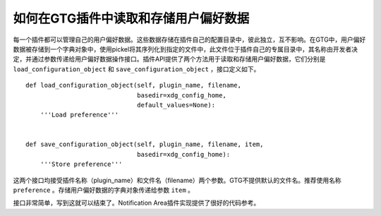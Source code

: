 如何在GTG插件中读取和存储用户偏好数据
=================================

每一个插件都可以管理自己的用户偏好数据。这些数据存储在插件自己的配置目录中，彼此独立，互不影响。在GTG中，用户偏好数据被存储到一个字典对象中，使用pickel将其序列化到指定的文件中，此文件位于插件自己的专属目录中，其名称由开发者决定，并通过参数传递给用户偏好数据操作接口。插件API提供了两个方法用于读取和存储用户偏好数据，它们分别是 ``load_configuration_object`` 和 ``save_configuration_object`` ，接口定义如下。

.. highlight:: python

::

    def load_configuration_object(self, plugin_name, filename,
                                  basedir=xdg_config_home,
                                  default_values=None):
        '''Load preference'''


    def save_configuration_object(self, plugin_name, filename, item,
                                  basedir=xdg_config_home):
        '''Store preference'''

这两个接口均接受插件名称（plugin_name）和文件名（filename）两个参数。GTG不提供默认的文件名。推荐使用名称 ``preference`` 。存储用户偏好数据的字典对象传递给参数 ``item`` 。

接口非常简单，写到这就可以结束了。Notification Area插件实现提供了很好的代码参考。

.. index::
    single: GTG
    single: Python
